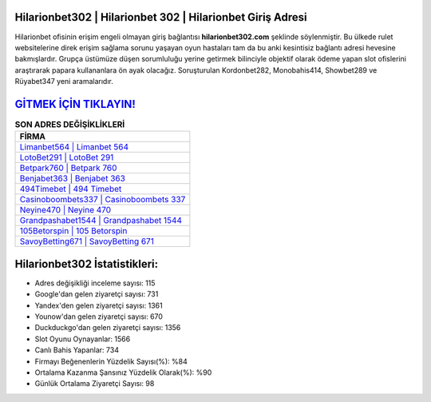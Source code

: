 ﻿Hilarionbet302 | Hilarionbet 302 | Hilarionbet Giriş Adresi
===================================

.. image:: images/hilarionbet-giris.jpg
   :width: 600
   
Hilarionbet ofisinin erişim engeli olmayan giriş bağlantısı **hilarionbet302.com** şeklinde söylenmiştir. Bu ülkede rulet websitelerine direk erişim sağlama sorunu yaşayan oyun hastaları tam da bu anki kesintisiz bağlantı adresi hevesine bakmışlardır. Grupça üstümüze düşen sorumluluğu yerine getirmek bilinciyle objektif olarak ödeme yapan slot ofislerini araştırarak papara kullananlara ön ayak olacağız. Soruşturulan Kordonbet282, Monobahis414, Showbet289 ve Rüyabet347 yeni aramalarıdır.

`GİTMEK İÇİN TIKLAYIN! <https://uclck.me/gonow>`_
==============

.. list-table:: **SON ADRES DEĞİŞİKLİKLERİ**
   :widths: 100
   :header-rows: 1

   * - FİRMA
   * - `Limanbet564 | Limanbet 564 <limanbet564-limanbet-564-limanbet-giris-adresi.html>`_
   * - `LotoBet291 | LotoBet 291 <lotobet291-lotobet-291-lotobet-giris-adresi.html>`_
   * - `Betpark760 | Betpark 760 <betpark760-betpark-760-betpark-giris-adresi.html>`_	 
   * - `Benjabet363 | Benjabet 363 <benjabet363-benjabet-363-benjabet-giris-adresi.html>`_	 
   * - `494Timebet | 494 Timebet <494timebet-494-timebet-timebet-giris-adresi.html>`_ 
   * - `Casinoboombets337 | Casinoboombets 337 <casinoboombets337-casinoboombets-337-casinoboombets-giris-adresi.html>`_
   * - `Neyine470 | Neyine 470 <neyine470-neyine-470-neyine-giris-adresi.html>`_	 
   * - `Grandpashabet1544 | Grandpashabet 1544 <grandpashabet1544-grandpashabet-1544-grandpashabet-giris-adresi.html>`_
   * - `105Betorspin | 105 Betorspin <105betorspin-105-betorspin-betorspin-giris-adresi.html>`_
   * - `SavoyBetting671 | SavoyBetting 671 <savoybetting671-savoybetting-671-savoybetting-giris-adresi.html>`_
	 
Hilarionbet302 İstatistikleri:
===================================	 
* Adres değişikliği inceleme sayısı: 115
* Google'dan gelen ziyaretçi sayısı: 731
* Yandex'den gelen ziyaretçi sayısı: 1361
* Younow'dan gelen ziyaretçi sayısı: 670
* Duckduckgo'dan gelen ziyaretçi sayısı: 1356
* Slot Oyunu Oynayanlar: 1566
* Canlı Bahis Yapanlar: 734
* Firmayı Beğenenlerin Yüzdelik Sayısı(%): %84
* Ortalama Kazanma Şansınız Yüzdelik Olarak(%): %90
* Günlük Ortalama Ziyaretçi Sayısı: 98
